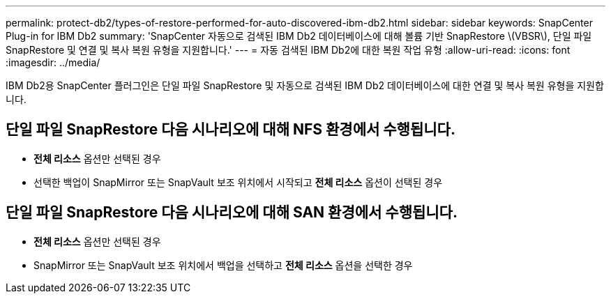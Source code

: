 ---
permalink: protect-db2/types-of-restore-performed-for-auto-discovered-ibm-db2.html 
sidebar: sidebar 
keywords: SnapCenter Plug-in for IBM Db2 
summary: 'SnapCenter 자동으로 검색된 IBM Db2 데이터베이스에 대해 볼륨 기반 SnapRestore \(VBSR\), 단일 파일 SnapRestore 및 연결 및 복사 복원 유형을 지원합니다.' 
---
= 자동 검색된 IBM Db2에 대한 복원 작업 유형
:allow-uri-read: 
:icons: font
:imagesdir: ../media/


[role="lead"]
IBM Db2용 SnapCenter 플러그인은 단일 파일 SnapRestore 및 자동으로 검색된 IBM Db2 데이터베이스에 대한 연결 및 복사 복원 유형을 지원합니다.



== 단일 파일 SnapRestore 다음 시나리오에 대해 NFS 환경에서 수행됩니다.

* *전체 리소스* 옵션만 선택된 경우
* 선택한 백업이 SnapMirror 또는 SnapVault 보조 위치에서 시작되고 *전체 리소스* 옵션이 선택된 경우




== 단일 파일 SnapRestore 다음 시나리오에 대해 SAN 환경에서 수행됩니다.

* *전체 리소스* 옵션만 선택된 경우
* SnapMirror 또는 SnapVault 보조 위치에서 백업을 선택하고 *전체 리소스* 옵션을 선택한 경우

